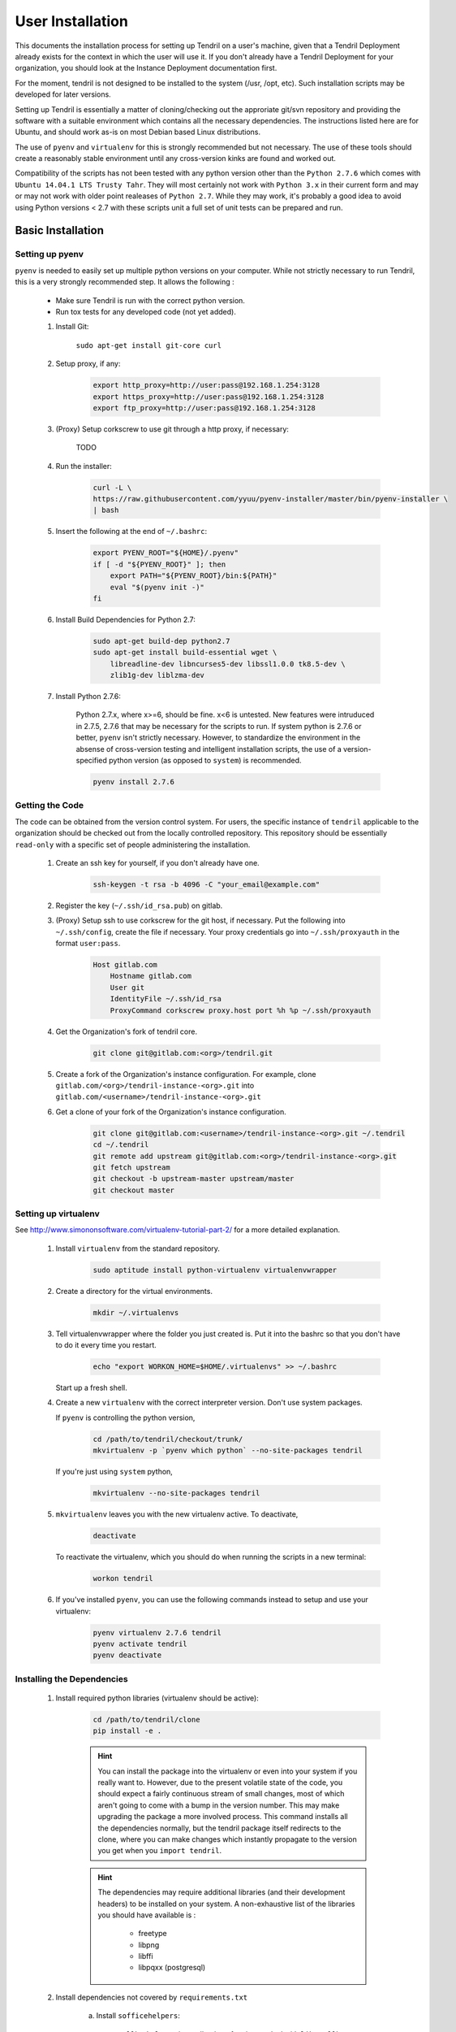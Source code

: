 

User Installation
=================

This documents the installation process for setting up Tendril on a user's machine, given
that a Tendril Deployment already exists for the context in which the user will use it. If you
don't already have a Tendril Deployment for your organization, you should look at the Instance
Deployment documentation first.

For the moment, tendril is not designed to be installed to the system (/usr, /opt, etc). Such
installation scripts may be developed for later versions.

Setting up Tendril is essentially a matter of cloning/checking out the approriate git/svn repository
and providing the software with a suitable environment which contains all the necessary dependencies.
The instructions listed here are for Ubuntu, and should work as-is on most Debian based Linux distributions.

The use of ``pyenv`` and ``virtualenv`` for this is strongly recommended but not necessary. The use of these
tools should create a reasonably stable environment until any cross-version kinks are found and worked out.

Compatibility of the scripts has not been tested with any python version other than the ``Python 2.7.6``
which comes with ``Ubuntu 14.04.1 LTS Trusty Tahr``. They will most certainly not work with ``Python 3.x``
in their current form and may or may not work with older point realeases of ``Python 2.7``. While they
may work, it's probably a good idea to avoid using Python versions < 2.7 with these scripts unit a full set
of unit tests can be prepared and run.


Basic Installation
******************

Setting up pyenv
----------------

``pyenv`` is needed to easily set up multiple python versions on your computer. While not strictly
necessary to run Tendril, this is a very strongly recommended step. It allows the following :

 - Make sure Tendril is run with the correct python version.
 - Run tox tests for any developed code (not yet added).

 1. Install Git:

        ``sudo apt-get install git-core curl``

 2. Setup proxy, if any:

        .. code-block:: bash

            export http_proxy=http://user:pass@192.168.1.254:3128
            export https_proxy=http://user:pass@192.168.1.254:3128
            export ftp_proxy=http://user:pass@192.168.1.254:3128

 3. (Proxy) Setup corkscrew to use git through a http proxy, if necessary:

        TODO

 4. Run the installer:

        .. code-block:: bash

            curl -L \
            https://raw.githubusercontent.com/yyuu/pyenv-installer/master/bin/pyenv-installer \
            | bash

 5. Insert the following at the end of ``~/.bashrc``:

        .. code-block:: bash

            export PYENV_ROOT="${HOME}/.pyenv"
            if [ -d "${PYENV_ROOT}" ]; then
                export PATH="${PYENV_ROOT}/bin:${PATH}"
                eval "$(pyenv init -)"
            fi

 6. Install Build Dependencies for Python 2.7:

        .. code-block:: bash

            sudo apt-get build-dep python2.7
            sudo apt-get install build-essential wget \
                libreadline-dev libncurses5-dev libssl1.0.0 tk8.5-dev \
                zlib1g-dev liblzma-dev

 7. Install Python 2.7.6:

        Python 2.7.x, where x>=6, should be fine. x<6 is untested. New features were intruduced in 2.7.5, 2.7.6
        that may be necessary for the scripts to run. If system python is 2.7.6 or better, ``pyenv`` isn't
        strictly necessary. However, to standardize the environment in the absense of cross-version testing and
        intelligent installation scripts, the use of a version-specified python version (as opposed to ``system``)
        is recommended.

        .. code-block:: bash

            pyenv install 2.7.6



Getting the Code
----------------

The code can be obtained from the version control system. For users, the specific instance of ``tendril``
applicable to the organization should be checked out from the locally controlled repository. This repository
should be essentially ``read-only`` with a specific set of people administering the installation.

    1. Create an ssh key for yourself, if you don't already have one.

        .. code-block:: bash

            ssh-keygen -t rsa -b 4096 -C "your_email@example.com"

    2. Register the key (``~/.ssh/id_rsa.pub``) on gitlab.
    3. (Proxy) Setup ssh to use corkscrew for the git host, if necessary. Put the following
       into ``~/.ssh/config``, create the file if necessary. Your proxy credentials go into
       ``~/.ssh/proxyauth`` in the format ``user:pass``.

        .. code-block:: bash

            Host gitlab.com
                Hostname gitlab.com
                User git
                IdentityFile ~/.ssh/id_rsa
                ProxyCommand corkscrew proxy.host port %h %p ~/.ssh/proxyauth

    4. Get the Organization's fork of tendril core.

        .. code-block:: bash

            git clone git@gitlab.com:<org>/tendril.git

    5. Create a fork of the Organization's instance configuration. For example, clone
       ``gitlab.com/<org>/tendril-instance-<org>.git`` into ``gitlab.com/<username>/tendril-instance-<org>.git``
    6. Get a clone of your fork of the Organization's instance configuration.

        .. code-block:: bash

            git clone git@gitlab.com:<username>/tendril-instance-<org>.git ~/.tendril
            cd ~/.tendril
            git remote add upstream git@gitlab.com:<org>/tendril-instance-<org>.git
            git fetch upstream
            git checkout -b upstream-master upstream/master
            git checkout master

Setting up virtualenv
---------------------
See `<http://www.simononsoftware.com/virtualenv-tutorial-part-2/>`_ for a more detailed explanation.

 1. Install ``virtualenv`` from the standard repository.

        .. code-block:: bash

            sudo aptitude install python-virtualenv virtualenvwrapper

 2. Create a directory for the virtual environments.

        .. code-block:: bash

            mkdir ~/.virtualenvs

 3. Tell virtualenvwrapper where the folder you just created is. Put it into the bashrc so that you
    don't have to do it every time you restart.

        .. code-block:: bash

            echo "export WORKON_HOME=$HOME/.virtualenvs" >> ~/.bashrc

    Start up a fresh shell.

 4. Create a new ``virtualenv`` with the correct interpreter version. Don't use system packages.

    If ``pyenv`` is controlling the python version,

        .. code-block:: bash

            cd /path/to/tendril/checkout/trunk/
            mkvirtualenv -p `pyenv which python` --no-site-packages tendril

    If you're just using ``system`` python,

        .. code-block:: bash

            mkvirtualenv --no-site-packages tendril

 5. ``mkvirtualenv`` leaves you with the new virtualenv active. To deactivate,

        .. code-block:: bash

            deactivate

    To reactivate the virtualenv, which you should do when running the scripts in a new terminal:

        .. code-block:: bash

            workon tendril

 6. If you've installed ``pyenv``, you can use the following commands instead to setup and
    use your virtualenv:

        .. code-block:: bash

            pyenv virtualenv 2.7.6 tendril
            pyenv activate tendril
            pyenv deactivate

Installing the Dependencies
---------------------------

 1. Install required python libraries (virtualenv should be active):

        .. code-block:: bash

            cd /path/to/tendril/clone
            pip install -e .

        .. hint::

            You can install the package into the virtualenv or even into your
            system if you really want to. However, due to the present volatile
            state of the code, you should expect a fairly continuous stream of
            small changes, most of which aren't going to come with a bump in the
            version number. This may make upgrading the package a more involved
            process. This command installs all the dependencies normally, but the
            tendril package itself redirects to the clone, where you can make
            changes which instantly propagate to the version you get when you
            ``import tendril``.

        .. hint::

            The dependencies may require additional libraries (and their
            development headers) to be installed on your system. A non-exhaustive
            list of the libraries you should have available is :

              - freetype
              - libpng
              - libffi
              - libpqxx (postgresql)

 2. Install dependencies not covered by ``requirements.txt``

     a. Install ``sofficehelpers``:

            ``sofficehelpers`` is a collection of scripts to deal with ``libreoffice``
            documents. The libreoffice python interface (``uno``) requires use of the
            python bundled into libreoffice, and therefore is kept separate from the
            rest of tendril. There are plenty of other (and simpler) ways to achieve
            the same effect, inculding a number of uno-based scripts to do this. The
            custom script is retained for the moment to maintain a functional base upon
            which additional functionality can be added on as needed. If another solution
            is to be used instead, appropriate changes should be made
            to :func:`utils.libreoffice.XLFile._make_csv_files` and
            :func:`utils.libreoffice.XLFile._parse_sscout`.

            1. Install dependencies:

                .. code-block:: bash

                    sudo apt-get install python-uno python-pip3

            2. Install the ``sofficehelpers`` package from PyPi:

                .. code-block:: bash

                    pip3 install sofficehelpers

     b. (Optional) Install ``gaf 1.9.1`` or the devlopment version from git. This is required
        for ``gaf export``, which in turn is required to convert ``gschem`` files to pdf on
        a headless server. Refer to your instance specific conventions and rules to determine
        if using this version generally is safe.

            .. code-block:: bash

                wget http://ftp.geda-project.org/geda-gaf/unstable/v1.9/1.9.1/geda-gaf-1.9.1.tar.gz
                tar xvzf geda-gaf-1.9.1.tar.gz
                cd geda-gaf-1.9.1
                ./configure --prefix=/opt/geda
                make
                make install

            .. seealso::::

                The following config options in your instance config may need to be tweaked to
                use this version of gEDA/gaf :

                  - GEDA_SCHEME_DIR = "/opt/geda/share/gEDA/scheme"
                  - USE_SYSTEM_GAF_BIN = False
                  - GAF_BIN_ROOT = "/opt/geda/bin"
                  - GAF_ROOT = os.path.join(USER_HOME, 'gEDA2')
                  - GEDA_SYMLIB_ROOT = os.path.join(GAF_ROOT, 'symbols')


 3. Install packages required specifically for your instance. Look up your instance-specific
    documentation and configurations to figure out what those are.

 4. Setup your repository tree. This tree need not be specially created for tendril. You can
    point to a folder within which all your repositories exist. The following are the
    constraints you should keep in mind :

        - Any folder with a ``configs.yaml`` in the correct format is assumed to be a
          gEDA project, and the correct folder structure around it is expected.

        - Most workflows call for specific information stored in a specific location
          in the repository tree, such as inventory information, for instance. These
          resources should mirror their location (relative to the repository root) in
          the canonical repository tree.

    Beyond this, you can use whatever method or tool you desire to keep the repositories
    up to date. I recommend `checkoutmanager <https://github.com/reinout/checkoutmanager>`_.

    a. Install ``checkoutmanager``

        .. code-block:: bash

            pip install checkoutmanager

    b. Setup your ``~/.checkoutmanager.cfg``. Your instance may have a sample in the
       ``resources`` folder. If it does, you may be able to simply copy the configuration
       and make whatever local changes you require.

        .. code-block:: bash

            cd ~/.tendril/resources
            cp checkoutmanager.cfg ~/.checkoutmanager.cfg

    c. Create the checkouts.

        .. code-block:: bash

            checkoutmanager co

 5. (WIP) Create links to your Organization's central Tendril instance's filesystems where
    appropriate.

 6. (Optional) Create a 'full' local tendril installation, detaching your copy from requiring
    the central tendril installation to be accessible on the network. Follow the instructions
    in the Instance Deployment section to :

        - Setup ``apache``.
        - Setup the filesystems.
        - Generate your copy of ``refdocs``.

        .. warning:: Real synchronization is not implemented yet. While some parts of tendril
                     are to safe to use in isolation, much of it is not. Use with extreme caution.
                     The following is a non-exhaustive list of potential failures :

                         - ``postgresql`` replication / synchronization is not set up. Anything
                           that hits the database is likely to fail.

                         - Filesystem synchronization is not setup. Anything that hits ``docstore``
                           is likely to cause trouble. ``refdocs`` and ``wallet`` are relatively
                           safe to have a local version of the filesystem of, though you should
                           remember that these are copies of the respective filestsyem - which
                           you will have to maintain yourself.


Maintaining the Installation
****************************

Updating the Core
-----------------

    .. code-block:: bash

        cd tendril
        git checkout master
        git pull

Updating the Instance Folder
----------------------------

To pull in changes to your organization's instance folder, follow this process in
your tendril instance folder (``~/.tendril``)

 1. Fetch updates from upstream and merge into your remote tracking branch :

    .. code-block:: bash

        git checkout upstream-master
        git pull

 2. Merge ``upstream-master`` into your ``master``. If you have customizations in place, you
    may want to merge first into a temporary branch of your ``master`` and make sure nothing
    breaks.

    .. code-block:: bash

        git checkout master
        git merge upstream-master

 3. Push the updates to your private repository.

    .. code-block:: bash

        git push

Contributing to the Instance
****************************

TODO


